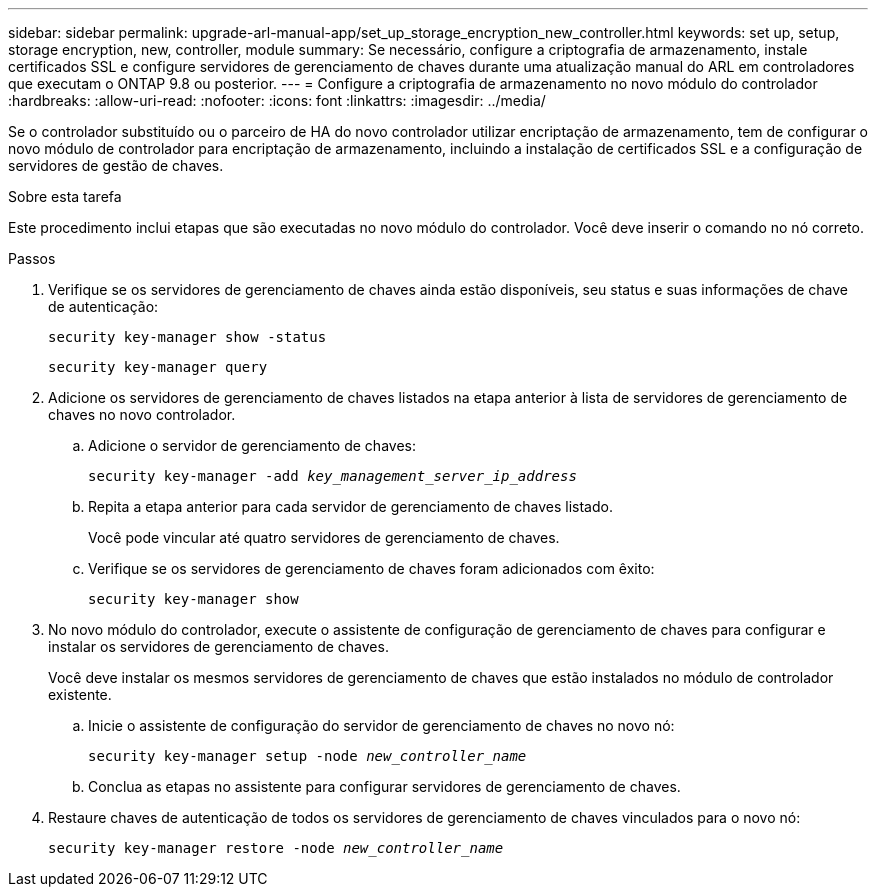 ---
sidebar: sidebar 
permalink: upgrade-arl-manual-app/set_up_storage_encryption_new_controller.html 
keywords: set up, setup, storage encryption, new, controller, module 
summary: Se necessário, configure a criptografia de armazenamento, instale certificados SSL e configure servidores de gerenciamento de chaves durante uma atualização manual do ARL em controladores que executam o ONTAP 9.8 ou posterior. 
---
= Configure a criptografia de armazenamento no novo módulo do controlador
:hardbreaks:
:allow-uri-read: 
:nofooter: 
:icons: font
:linkattrs: 
:imagesdir: ../media/


[role="lead"]
Se o controlador substituído ou o parceiro de HA do novo controlador utilizar encriptação de armazenamento, tem de configurar o novo módulo de controlador para encriptação de armazenamento, incluindo a instalação de certificados SSL e a configuração de servidores de gestão de chaves.

.Sobre esta tarefa
Este procedimento inclui etapas que são executadas no novo módulo do controlador. Você deve inserir o comando no nó correto.

.Passos
. Verifique se os servidores de gerenciamento de chaves ainda estão disponíveis, seu status e suas informações de chave de autenticação:
+
`security key-manager show -status`

+
`security key-manager query`

. Adicione os servidores de gerenciamento de chaves listados na etapa anterior à lista de servidores de gerenciamento de chaves no novo controlador.
+
.. Adicione o servidor de gerenciamento de chaves:
+
`security key-manager -add _key_management_server_ip_address_`

.. Repita a etapa anterior para cada servidor de gerenciamento de chaves listado.
+
Você pode vincular até quatro servidores de gerenciamento de chaves.

.. Verifique se os servidores de gerenciamento de chaves foram adicionados com êxito:
+
`security key-manager show`



. No novo módulo do controlador, execute o assistente de configuração de gerenciamento de chaves para configurar e instalar os servidores de gerenciamento de chaves.
+
Você deve instalar os mesmos servidores de gerenciamento de chaves que estão instalados no módulo de controlador existente.

+
.. Inicie o assistente de configuração do servidor de gerenciamento de chaves no novo nó:
+
`security key-manager setup -node _new_controller_name_`

.. Conclua as etapas no assistente para configurar servidores de gerenciamento de chaves.


. Restaure chaves de autenticação de todos os servidores de gerenciamento de chaves vinculados para o novo nó:
+
`security key-manager restore -node _new_controller_name_`


